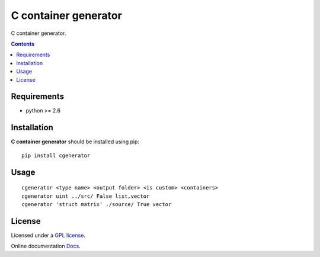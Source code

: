 C container generator
######################

.. _description:

C container generator.

.. _badges:

.. _contents:

.. contents::

.. _requirements:

Requirements
=============

- python >= 2.6

.. _installation:

Installation
=============

**C container generator** should be installed using pip: ::

    pip install cgenerator

.. _usage:

Usage
=====

::

    cgenerator <type name> <output folder> <is custom> <containers>
    cgenerator uint ../src/ False list,vector
    cgenerator 'struct matrix' ./source/ True vector

.. _license:

License
=======

Licensed under a `GPL license`_.

Online documentation `Docs`_.

.. _links:

.. _GPL license: https://www.gnu.org/licenses/gpl-2.0.txt

.. _Docs: http://cgenerator.readthedocs.org/en/latest/

